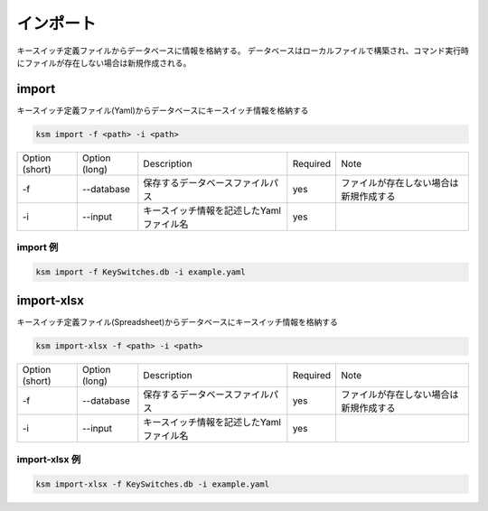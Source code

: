 インポート
=======================================

キースイッチ定義ファイルからデータベースに情報を格納する。
データベースはローカルファイルで構築され、コマンド実行時にファイルが存在しない場合は新規作成される。


import
--------------------------------------


キースイッチ定義ファイル(Yaml)からデータベースにキースイッチ情報を格納する

.. code-block:: bash

    ksm import -f <path> -i <path>

+----------------+---------------+------------------------------------------+----------+----------------------------------------+
| Option (short) | Option (long) |                Description               | Required |                  Note                  |
+----------------+---------------+------------------------------------------+----------+----------------------------------------+
|       -f       |   --database  |     保存するデータベースファイルパス     |    yes   | ファイルが存在しない場合は新規作成する |
+----------------+---------------+------------------------------------------+----------+----------------------------------------+
|       -i       |    --input    | キースイッチ情報を記述したYamlファイル名 |    yes   |                                        |
+----------------+---------------+------------------------------------------+----------+----------------------------------------+


import 例
^^^^^^^^^^^^^^^^^^^^^^^^^^^^^^^^^^^^^^^^

.. code-block:: bash

    ksm import -f KeySwitches.db -i example.yaml


import-xlsx
--------------------------------------

キースイッチ定義ファイル(Spreadsheet)からデータベースにキースイッチ情報を格納する

.. code-block:: bash

    ksm import-xlsx -f <path> -i <path>

+----------------+---------------+------------------------------------------+----------+----------------------------------------+
| Option (short) | Option (long) |                Description               | Required |                  Note                  |
+----------------+---------------+------------------------------------------+----------+----------------------------------------+
|       -f       |   --database  |     保存するデータベースファイルパス     |    yes   | ファイルが存在しない場合は新規作成する |
+----------------+---------------+------------------------------------------+----------+----------------------------------------+
|       -i       |    --input    | キースイッチ情報を記述したYamlファイル名 |    yes   |                                        |
+----------------+---------------+------------------------------------------+----------+----------------------------------------+


import-xlsx 例
^^^^^^^^^^^^^^^^^^^^^^^^^^^^^^^^^^^^^^^^

.. code-block:: bash

    ksm import-xlsx -f KeySwitches.db -i example.yaml


